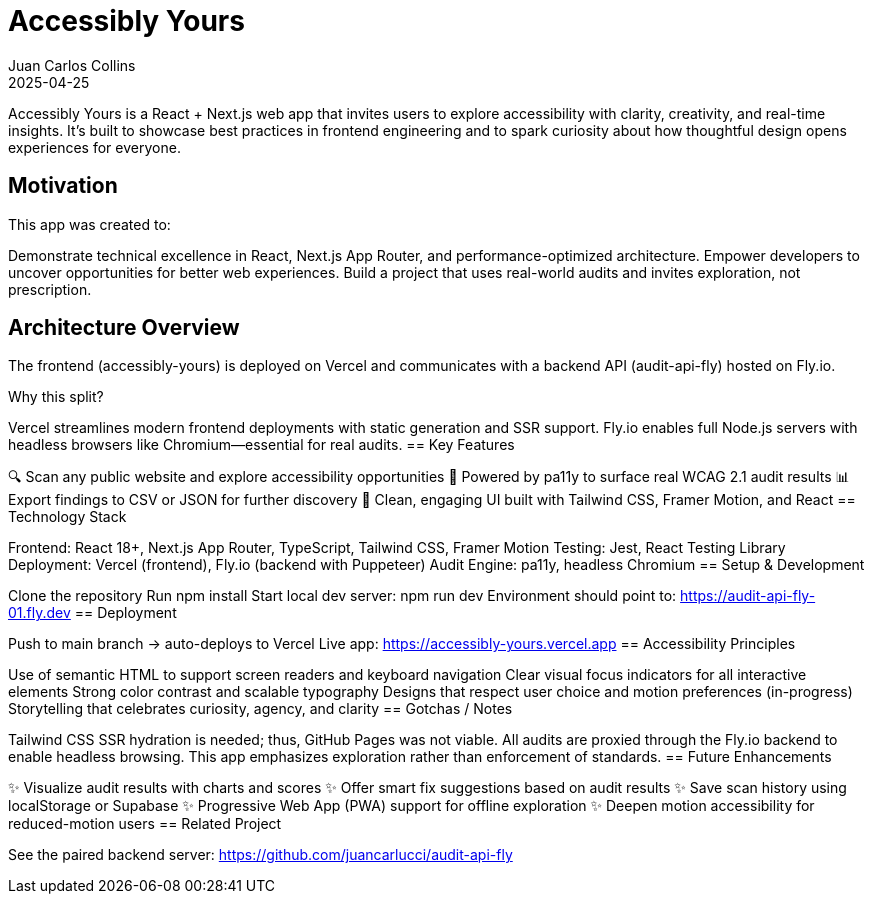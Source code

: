 = Accessibly Yours
:author: Juan Carlos Collins
:revdate: 2025-04-25
:toc: macro
:toclevels: 2

Accessibly Yours is a React + Next.js web app that invites users to explore accessibility with clarity, creativity, and real-time insights. It’s built to showcase best practices in frontend engineering and to spark curiosity about how thoughtful design opens experiences for everyone.

== Motivation

This app was created to:

Demonstrate technical excellence in React, Next.js App Router, and performance-optimized architecture.
Empower developers to uncover opportunities for better web experiences.
Build a project that uses real-world audits and invites exploration, not prescription.

== Architecture Overview

The frontend (accessibly-yours) is deployed on Vercel and communicates with a backend API (audit-api-fly) hosted on Fly.io.

Why this split?

Vercel streamlines modern frontend deployments with static generation and SSR support.
Fly.io enables full Node.js servers with headless browsers like Chromium—essential for real audits.
== Key Features

🔍 Scan any public website and explore accessibility opportunities
🧪 Powered by pa11y to surface real WCAG 2.1 audit results
📊 Export findings to CSV or JSON for further discovery
🧠 Clean, engaging UI built with Tailwind CSS, Framer Motion, and React
== Technology Stack

Frontend: React 18+, Next.js App Router, TypeScript, Tailwind CSS, Framer Motion
Testing: Jest, React Testing Library
Deployment: Vercel (frontend), Fly.io (backend with Puppeteer)
Audit Engine: pa11y, headless Chromium
== Setup & Development

Clone the repository
Run npm install
Start local dev server: npm run dev
Environment should point to: https://audit-api-fly-01.fly.dev
== Deployment

Push to main branch → auto-deploys to Vercel
Live app: https://accessibly-yours.vercel.app
== Accessibility Principles

Use of semantic HTML to support screen readers and keyboard navigation
Clear visual focus indicators for all interactive elements
Strong color contrast and scalable typography
Designs that respect user choice and motion preferences (in-progress)
Storytelling that celebrates curiosity, agency, and clarity
== Gotchas / Notes

Tailwind CSS SSR hydration is needed; thus, GitHub Pages was not viable.
All audits are proxied through the Fly.io backend to enable headless browsing.
This app emphasizes exploration rather than enforcement of standards.
== Future Enhancements

✨ Visualize audit results with charts and scores
✨ Offer smart fix suggestions based on audit results
✨ Save scan history using localStorage or Supabase
✨ Progressive Web App (PWA) support for offline exploration
✨ Deepen motion accessibility for reduced-motion users
== Related Project

See the paired backend server: https://github.com/juancarlucci/audit-api-fly